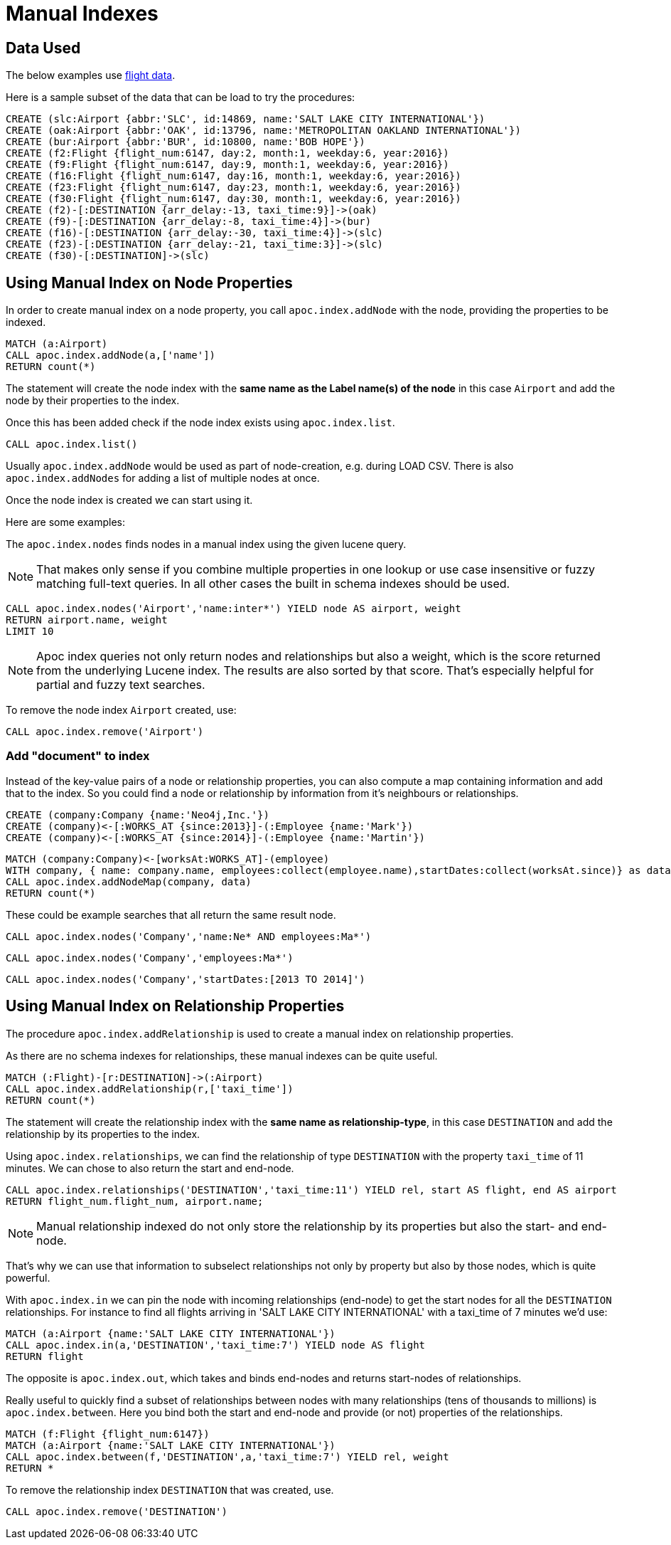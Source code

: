 = Manual Indexes

== Data Used

The below examples use https://github.com/nicolewhite/neo4j-flights[flight data].

Here is a sample subset of the data that can be load to try the procedures:

[source,cypher]
----
CREATE (slc:Airport {abbr:'SLC', id:14869, name:'SALT LAKE CITY INTERNATIONAL'})
CREATE (oak:Airport {abbr:'OAK', id:13796, name:'METROPOLITAN OAKLAND INTERNATIONAL'})
CREATE (bur:Airport {abbr:'BUR', id:10800, name:'BOB HOPE'})
CREATE (f2:Flight {flight_num:6147, day:2, month:1, weekday:6, year:2016})
CREATE (f9:Flight {flight_num:6147, day:9, month:1, weekday:6, year:2016})
CREATE (f16:Flight {flight_num:6147, day:16, month:1, weekday:6, year:2016})
CREATE (f23:Flight {flight_num:6147, day:23, month:1, weekday:6, year:2016})
CREATE (f30:Flight {flight_num:6147, day:30, month:1, weekday:6, year:2016})
CREATE (f2)-[:DESTINATION {arr_delay:-13, taxi_time:9}]->(oak)
CREATE (f9)-[:DESTINATION {arr_delay:-8, taxi_time:4}]->(bur)
CREATE (f16)-[:DESTINATION {arr_delay:-30, taxi_time:4}]->(slc)
CREATE (f23)-[:DESTINATION {arr_delay:-21, taxi_time:3}]->(slc)
CREATE (f30)-[:DESTINATION]->(slc)
----

== Using Manual Index on Node Properties


In order to create manual index on a node property, you call `apoc.index.addNode` with the node, providing the properties to be indexed.

[source,cypher]
----
MATCH (a:Airport)
CALL apoc.index.addNode(a,['name'])
RETURN count(*)
----

The statement will create the node index with the *same name as the Label name(s) of the node* in this case `Airport` and add the node by their properties to the index.

Once this has been added check if the node index exists using `apoc.index.list`.

[source,cypher]
----
CALL apoc.index.list()
----

Usually `apoc.index.addNode` would be used as part of node-creation, e.g. during LOAD CSV.
There is also `apoc.index.addNodes` for adding a list of multiple nodes at once.

Once the node index is created we can start using it.

Here are some examples:

The `apoc.index.nodes` finds nodes in a manual index using the given lucene query.

NOTE: That makes only sense if you combine multiple properties in one lookup or use case insensitive or fuzzy matching full-text queries.
In all other cases the built in schema indexes should be used.

[source,cypher]
----
CALL apoc.index.nodes('Airport','name:inter*') YIELD node AS airport, weight
RETURN airport.name, weight 
LIMIT 10
----

// todo example for index search and weight

NOTE: Apoc index queries not only return nodes and relationships but also a weight, which is the score returned from the underlying Lucene index.
The results are also sorted by that score. 
That's especially helpful for partial and fuzzy text searches.

To remove the node index `Airport` created, use:

[source,cypher]
----
CALL apoc.index.remove('Airport')
----

=== Add "document" to index

Instead of the key-value pairs of a node or relationship properties, you can also compute a map containing information and add that to the index.
So you could find a node or relationship by information from it's neighbours or relationships.

[source,cypher]
----
CREATE (company:Company {name:'Neo4j,Inc.'})
CREATE (company)<-[:WORKS_AT {since:2013}]-(:Employee {name:'Mark'})
CREATE (company)<-[:WORKS_AT {since:2014}]-(:Employee {name:'Martin'})
----

[source,cypher]
----
MATCH (company:Company)<-[worksAt:WORKS_AT]-(employee)
WITH company, { name: company.name, employees:collect(employee.name),startDates:collect(worksAt.since)} as data
CALL apoc.index.addNodeMap(company, data)
RETURN count(*)
----

These could be example searches that all return the same result node.

[source,cypher]
----
CALL apoc.index.nodes('Company','name:Ne* AND employees:Ma*')
----

[source,cypher]
----
CALL apoc.index.nodes('Company','employees:Ma*')
----

[source,cypher]
----
CALL apoc.index.nodes('Company','startDates:[2013 TO 2014]')
----

== Using Manual Index on Relationship Properties

The procedure `apoc.index.addRelationship` is used to create a manual index on relationship properties.

As there are no schema indexes for relationships, these manual indexes can be quite useful.

[source,cypher]
----
MATCH (:Flight)-[r:DESTINATION]->(:Airport)
CALL apoc.index.addRelationship(r,['taxi_time'])
RETURN count(*)
----

The statement will create the relationship index with the *same name as relationship-type*, in this case `DESTINATION` and add the relationship by its properties to the index.

Using `apoc.index.relationships`, we can find the relationship of type `DESTINATION` with the property `taxi_time` of 11 minutes.
We can chose to also return the start and end-node.

[source,cypher]
----
CALL apoc.index.relationships('DESTINATION','taxi_time:11') YIELD rel, start AS flight, end AS airport
RETURN flight_num.flight_num, airport.name;
----

NOTE: Manual relationship indexed do not only store the relationship by its properties but also the start- and end-node.

That's why we can use that information to subselect relationships not only by property but also by those nodes, which is quite powerful.

With `apoc.index.in` we can pin the node with incoming relationships (end-node) to get the start nodes for all the `DESTINATION` relationships.
For instance to find all flights arriving in 'SALT LAKE CITY INTERNATIONAL' with a taxi_time of 7 minutes we'd use:

[source,cypher]
----
MATCH (a:Airport {name:'SALT LAKE CITY INTERNATIONAL'}) 
CALL apoc.index.in(a,'DESTINATION','taxi_time:7') YIELD node AS flight
RETURN flight
----

The opposite is `apoc.index.out`, which takes and binds end-nodes and returns start-nodes of relationships.

Really useful to quickly find a subset of relationships between nodes with many relationships (tens of thousands to millions) is `apoc.index.between`.
Here you bind both the start and end-node and provide (or not) properties of the relationships.

[source,cypher]
----
MATCH (f:Flight {flight_num:6147}) 
MATCH (a:Airport {name:'SALT LAKE CITY INTERNATIONAL'})
CALL apoc.index.between(f,'DESTINATION',a,'taxi_time:7') YIELD rel, weight
RETURN *
----

To remove the relationship index `DESTINATION` that was created, use. 

[source,cypher]
----
CALL apoc.index.remove('DESTINATION')
----

